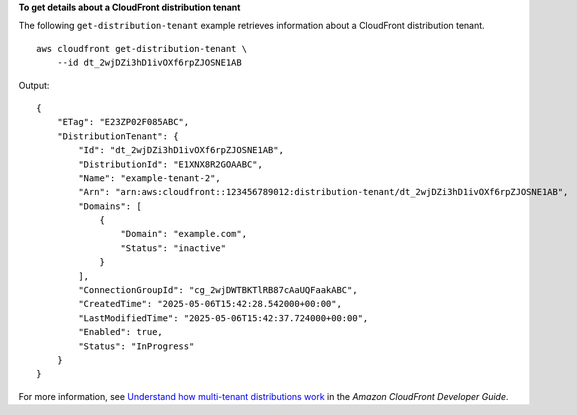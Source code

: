 **To get details about a CloudFront distribution tenant**

The following ``get-distribution-tenant`` example retrieves information about a CloudFront distribution tenant. ::

    aws cloudfront get-distribution-tenant \
        --id dt_2wjDZi3hD1ivOXf6rpZJOSNE1AB

Output::

    {
        "ETag": "E23ZP02F085ABC",
        "DistributionTenant": {
            "Id": "dt_2wjDZi3hD1ivOXf6rpZJOSNE1AB",
            "DistributionId": "E1XNX8R2GOAABC",
            "Name": "example-tenant-2",
            "Arn": "arn:aws:cloudfront::123456789012:distribution-tenant/dt_2wjDZi3hD1ivOXf6rpZJOSNE1AB",
            "Domains": [
                {
                    "Domain": "example.com",
                    "Status": "inactive"
                }
            ],
            "ConnectionGroupId": "cg_2wjDWTBKTlRB87cAaUQFaakABC",
            "CreatedTime": "2025-05-06T15:42:28.542000+00:00",
            "LastModifiedTime": "2025-05-06T15:42:37.724000+00:00",
            "Enabled": true,
            "Status": "InProgress"
        }
    }

For more information, see `Understand how multi-tenant distributions work <https://docs.aws.amazon.com/AmazonCloudFront/latest/DeveloperGuide/distribution-config-options.html>`__ in the *Amazon CloudFront Developer Guide*.